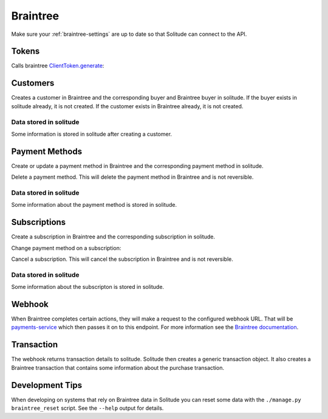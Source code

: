 .. _braintree:

Braintree
#########

Make sure your :ref:`braintree-settings` are up to date so that
Solitude can connect to the API.

Tokens
------

Calls braintree `ClientToken.generate <https://developers.braintreepayments.com/javascript+python/reference/request/client-token/generate>`_:

.. http:post:: /braintree/token/generate/

    :>json string token: the token returned by Braintree.
    :status 200: token successfully generated.

Customers
---------

Creates a customer in Braintree and the corresponding buyer and Braintree buyer
in solitude. If the buyer exists in solitude already, it is not created. If the
customer exists in Braintree already, it is not created.

.. http:post:: /braintree/customer/

    :<json string uuid: the uuid of the buyer in solitude.

    .. code-block:: json

        {
            "braintree": {
                "created_at": "2015-05-06T15:35:41.519",
                "id": "customer-id",
                "updated_at": "2015-05-06T15:35:41.519"
            },
            "mozilla": {
                "active": true,
                "braintree_id": "customer-id",
                "buyer": "/generic/buyer/3/",
                "counter": 0,
                "created": "2015-05-06T15:35:41.523",
                "id": 2,
                "modified": "2015-05-06T15:35:41.523",
                "resource_pk": 2,
                "resource_uri": "/braintree/mozilla/buyer/2/"
            }
        }

    :>json string braintree id: id.
    :>json string braintree created_at: created date and time.
    :>json string braintree updated_at: updated date and time.

    :status 201: customer and Braintree buyer successfully created.

.. _braintree-buyer-label:

Data stored in solitude
+++++++++++++++++++++++

Some information is stored in solitude after creating a customer.

.. http:get:: /braintree/mozilla/buyer/<buyer id>/

    :<json string uuid: the uuid of the buyer in solitude.
    :<json string nonce: the payment nonce returned by Braintree.

    .. code-block:: json

        {
            "active": true,
            "braintree_id": "customer-id",
            "buyer": "/generic/buyer/3/",
            "counter": 0,
            "created": "2015-05-06T15:35:41.523",
            "id": 2,
            "modified": "2015-05-06T15:35:41.523",
            "resource_pk": 2,
            "resource_uri": "/braintree/mozilla/buyer/2/"
        }

    :>json boolean active: if the buyer is currently active.
    :>json string braintree_id: the id of the customer on Braintree. This field
                                is read only.
    :>json string buyer: URI to :ref:`a buyer object <buyer-label>`

.. http:patch:: /braintree/mozilla/buyer/<buyer id>/

    :<json boolean active: if the buyer is currently active.

.. http:get:: /braintree/mozilla/buyer/

    :query buyer: the primary key of the buyer.
    :query active: the active status.

.. _payment-methods-label:

Payment Methods
---------------

Create or update a payment method in Braintree and the corresponding payment
method in solitude.

.. http:post:: /braintree/paymethod/

    :<json string buyer_uuid: the uuid of the buyer in solitude.
    :<json string nonce: the payment nonce returned by Braintree.

    .. code-block:: json

        {
            "braintree": {
                "created_at": "2015-05-05T14:22:26.650",
                "token": "da-token",
                "updated_at": "2015-05-05T14:22:26.650"
            },
            "mozilla": {
                "active": true,
                "braintree_buyer": "/braintree/mozilla/buyer/16/",
                "counter": 0,
                "created": "2015-05-05T14:22:26.656",
                "id": 4,
                "modified": "2015-05-05T14:22:26.656",
                "provider_id": "da-token",
                "resource_pk": 4,
                "resource_uri": "/braintree/mozilla/paymethod/4/",
                "truncated_id": "7890",
                "type": 1,
                "type_name": "visa"
            }
        }

    :>json string braintree token: id of the payment method in Braintree.
    :>json string braintree created_at: created date and time.
    :>json string braintree updated_at: updated date and time.

    :status 201: payment method created.

Delete a payment method. This will delete the payment method in Braintree
and is not reversible.

.. http:post:: /braintree/paymethod/delete/

    :<json string paymethod: the resource_uri of the payment method in solitude.

    :status 204: payment method deleted.

Data stored in solitude
+++++++++++++++++++++++

Some information about the payment method is stored in solitude.

.. http:get:: /braintree/mozilla/paymethod/<method id>/

    .. code-block:: json

        {
          "active": true,
          "braintree_buyer": "/braintree/mozilla/buyer/2/",
          "counter": 0,
          "created": "2015-05-05T14:25:38",
          "id": 1,
          "modified": "2015-05-05T14:25:38",
          "provider_id": "da-token",
          "resource_pk": 1,
          "resource_uri": "/braintree/mozilla/paymethod/1/",
          "truncated_id": "some",
          "type": 1,
          "type_name": "visa"
        }

    :>json boolean active: active flag for the method.
    :>json string braintree_buyer: URI to :ref:`a braintree buyer object <braintree-buyer-label>`.
    :>json string provider_id: an id for the payment method on the provider, this field is read only.
    :>json string truncated_id: a truncated id of the payment type, for example
                                for a credit card, the last 4 digits, this field is read only.
    :>json int type: `1` for credit card is currently the only one supported, this field is read only.
    :>json string type_name: name of the type of purchase, this field is read only.

.. http:get:: /braintree/mozilla/paymethod/

    :query braintree_buyer: the primary key of the braintree_buyer.
    :query braintree_buyer__buyer__uuid: the uuid for the buyer.
    :query active: the active status.

.. _subscription-label:

Subscriptions
-------------

Create a subscription in Braintree and the corresponding subscription in
solitude.

.. http:post:: /braintree/subscription/

    :<json string paymethod: the uri of the payment method.
    :<json string plan: the id of the plan being purchased.

    .. code-block:: json

        {
            "braintree": {
                "created_at": "2015-05-06T13:34:53.746",
                "id": "some:id",
                "updated_at": "2015-05-06T13:34:53.746"
            },
            "mozilla": {
                "active": true,
                "counter": 0,
                "created": "2015-05-06T13:34:53.763",
                "id": 1,
                "modified": "2015-05-06T13:34:53.763",
                "paymethod": "/braintree/mozilla/paymethod/1/",
                "provider_id": "some:id",
                "resource_pk": 1,
                "resource_uri": "/braintree/mozilla/subscription/1/",
                "seller_product": "/generic/product/1/"
            }
        }

    :>json string braintree id: id of the subscription in braintree.
    :>json string braintree created_at: created date and time.
    :>json string braintree updated_at: updated date and time.

    :status 201: payment method created.

Change payment method on a subscription:

.. http:post:: /braintree/subscription/paymethod/change/

    :<json string paymethod: the resource_uri of the paymethod in solitude.
    :<json string subscription: the resource_uri of the subscription in solitude.

    :status 200: subscription changed.

Cancel a subscription. This will cancel the subscription in Braintree and is
not reversible.

.. http:post:: /braintree/subscription/cancel/

    :<json string subscription: the resource_uri of the subscription in solitude.

    The response is in the same format as for creation.

    :status 200: subscription cancelled.

Data stored in solitude
+++++++++++++++++++++++

Some information about the subscripton is stored in solitude.

.. http:get:: /braintree/mozilla/subscription/<subscription id>/

    .. code-block:: json

        {
            "active": true,
            "counter": 0,
            "created": "2015-05-01T18:21:49",
            "id": 1,
            "paymethod": "/braintree/mozilla/paymethod/2/",
            "modified": "2015-05-01T18:21:49",
            "provider_id": "some:id",
            "resource_pk": 1,
            "resource_uri": "/braintree/mozilla/subscription/1/",
            "seller_product": "/generic/product/2/"
        }

    :>json boolean active: active flag for the method.
    :>json string provider_id: an id for the subscription on the provider,
                               this field is read only.
    :>json string paymethod: the URI to `a payment object <payment-methods-label>`_.
    :>json string seller_product: the URI to `a seller product
                                  <seller-product>`_.

.. http:patch:: /braintree/mozilla/subscription/<subscription id>/

    :<json boolean active: if the subscription is currently active.

.. http:get:: /braintree/mozilla/subscription/

    :query active: if the subscription is active.
    :query paymethod: the primary key of the payment method.
    :query paymethod__braintree_buyer: the primary key of the braintree buyer.
    :query paymethod__braintree_buyer__buyer: the primary key of the buyer.
    :query provider_id: the plan id for this subscription.
    :query seller_product: the primary key of the product.

Webhook
-------

When Braintree completes certain actions, they will make a request to the
configured webhook URL. That will be `payments-service <https://github.com/mozilla/payments-service/>`_
which then passes it on to this endpoint. For more information see the
`Braintree documentation <https://developers.braintreepayments.com/javascript+python/reference/general/webhooks>`_.

.. http:get:: /braintree/webhook/

    :query bt_challenge string: the bt_challenge issued by Braintree.
    :>json string: a token returned by the Braintree verify API.

    :status 200: token verified and returned.

.. http:post:: /braintree/webhook/

    :<json bt_signature: the bt_signature issued by Braintree.
    :<json bt_payload: the bt_payload issued by Braintree.

    .. code-block:: json

        {
          "mozilla": {
            "buyer": {
              "active": true,
              "email": "email@example.com",
              "needs_pin_reset": false,
              "new_pin": false,
              "pin": false,
              "pin_confirmed": false,
              "pin_failures": 0,
              "pin_is_locked_out": false,
              "pin_was_locked_out": false,
              "resource_pk": 32,
              "resource_uri": "/generic/buyer/32/",
              "uuid": "dc728c67-bcf8-4237-962d-cb15b2916e21"
            },
            "paymethod": {
              "resource_pk": 22,
              "resource_uri": "/braintree/mozilla/paymethod/22/",
              "braintree_buyer": "/braintree/mozilla/buyer/31/",
              "id": 22,
              "created": "2015-06-16T18:03:43.902",
              "modified": "2015-06-16T18:03:43.902",
              "counter": 0,
              "active": true,
              "provider_id": "29e66c1b-6824-4a41-80d2-fa58ec8fb206",
              "type": 1,
              "type_name": "",
              "truncated_id": ""
            },
            "subscription": {
              "resource_pk": 12,
              "resource_uri": "/braintree/mozilla/subscription/12/",
              "paymethod": "/braintree/mozilla/paymethod/22/",
              "seller_product": "/generic/product/18/",
              "id": 12,
              "created": "2015-06-16T18:03:43.904",
              "modified": "2015-06-16T18:03:43.904",
              "counter": 0,
              "active": true,
              "provider_id": "some-bt:id"
            },
            "transaction": {
              "generic": {
                "amount": "10",
                "buyer": "/generic/buyer/32/",
                "carrier": null,
                "created": "2015-06-16T18:03:43.915",
                "currency": "USD",
                "notes": null,
                "pay_url": null,
                "provider": 4,
                "region": null,
                "related": null,
                "relations": [],
                "resource_pk": 7,
                "resource_uri": "/generic/transaction/7/",
                "seller": "/generic/seller/19/",
                "seller_product": "/generic/product/18/",
                "source": null,
                "status": 2,
                "status_reason": "settled",
                "type": 0,
                "uid_pay": null,
                "uid_support": "bt:id",
                "uuid": "f424e706-9c17-4d6a-9287-e6db28e46ec6"
              },
              "braintree": {
                "resource_pk": 5,
                "resource_uri": "/braintree/mozilla/transaction/5/",
                "paymethod": "/braintree/mozilla/paymethod/22/",
                "subscription": "/braintree/mozilla/subscription/12/",
                "transaction": "/generic/transaction/7/",
                "id": 5,
                "created": "2015-06-16T18:03:43.916",
                "modified": "2015-06-16T18:03:43.916",
                "counter": 0,
                "billing_period_end_date": "2015-07-15T18:03:43.904",
                "billing_period_start_date": "2015-06-16T18:03:43.904",
                "kind": "subscription_charged_successfully",
                "next_billing_date": "2015-07-16T18:03:43.904",
                "next_billing_period_amount": "10"
              }
            },
            "product": {
              "seller": "/generic/seller/19/",
              "access": 1,
              "resource_uri": "/generic/product/18/",
              "resource_pk": 18,
              "secret": null,
              "seller_uuids": {
                "bango": null,
                "reference": null
              },
              "public_id": "brick",
              "external_id": "3089c93d-eb16-4233-83d3-37653369ff8c"
            }
          },
          "braintree": {
            "kind": "subscription_charged_successfully"
          }
        }

    Note: some webhooks (such as `subscription_canceled`) may not contain a
    transaction. If that's the case then the `mozilla.transaction` and
    `mozilla.paymethod` fields will be empty.

    :>json mozilla.buyer: a :ref:`buyer <buyer-label>`.
    :>json mozilla.paymethod: a :ref:`payment method <payment-methods-label>` (optional).
    :>json mozilla.product: a :ref:`product <seller-product>`
    :>json mozilla.subscription: a :ref:`subscription <subscription-label>`.
    :>json mozilla.transaction.generic: a :ref:`generic transaction <transaction-label>` (optional).
    :>json mozilla.transaction.braintree: a :ref:`braintree transaction <braintree-transaction-label>` (optional).
    :>json braintree.kind: the kind of webhook.
    :>json braintree.next_billing_period_amount: the amount of the next charge.
    :>json braintree.next_billing_date: the date of the next charge.
    :status 200: webhook parsed successfully, solitude may have acted on the webhook and
                 is returning data with the expectation that the client will as well.
    :status 204: webhook parsed successfully, however solitude did not act on the
                 webhook and does not expect the caller to act either.

.. _braintree-transaction-label:

Transaction
-----------

The webhook returns transaction details to solitude. Solitude then creates a
generic transaction object. It also creates a Braintree transaction that
contains some information about the purchase transaction.

.. http:get:: /braintree/mozilla/transaction/<transaction id>/

    Get a single braintree transaction object.

    .. code-block:: json

        {
            "id": 1,
            "billing_period_end_date": "2015-07-10T12:20:19.926",
            "billing_period_start_date": "2015-06-11T12:20:19.926",
            "created": "2015-06-11T12:20:19.926",
            "counter": 0,
            "kind": "disbursement",
            "modified": "2015-06-11T12:20:19.926",
            "next_billing_date": "2015-07-11T12:20:19.926",
            "next_billing_period_amount": "10.00",
            "paymethod": "/braintree/mozilla/paymethod/2/",
            "resource_pk": 1,
            "resource_uri": "/generic/transaction/1/",
            "subscription": "/braintree/mozilla/subscription/2/",
            "transaction": "/generic/transaction/2/"
        }

    :>json string paymethod: the URI to `a payment object <payment-methods-label>`_.
    :>json string subscription: the URI to `a subscription object <subscription-label:l>`_.
    :>json string transaction: the URI to `a transaction object <_transaction-label>`_.

    The fields `kind`, `next_billing_date`, `next_billing_period_amount`,
    `billing_period_end_date`, `billing_period_start_date` are copies of the data
    from Braintree. Please see the Braintree documentation for more information.

.. http:get:: /braintree/mozilla/transaction/

    Get all braintree transactions.

    :query transaction__buyer__uuid:
        only get transactions belonging to this
        :ref:`generic buyer <buyer-label>` UUID.

Development Tips
----------------

When developing on systems that rely on Braintree data in Solitude
you can reset some data with the ``./manage.py braintree_reset`` script.
See the ``--help`` output for details.
